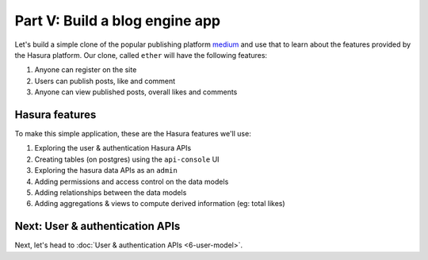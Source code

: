 .. .. meta::
   :description: Part 5 of a set of learning exercises meant for exploring Hasura in detail. This part covers using the data API along with SQL views & relationships.
   :keywords: hasura, getting started, step 5, SQL views and relationships

===============================
Part V: Build a blog engine app
===============================

Let's build a simple clone of the popular publishing platform `medium <https://medium.com/>`_ and use that to learn about the features provided by the Hasura platform. Our clone, called ``ether`` will have the following features:

#. Anyone can register on the site
#. Users can publish posts, like and comment
#. Anyone can view published posts, overall likes and comments


Hasura features
---------------

To make this simple application, these are the Hasura features we'll use:

#. Exploring the user & authentication Hasura APIs
#. Creating tables (on postgres) using the ``api-console`` UI
#. Exploring the hasura data APIs as an ``admin``
#. Adding permissions and access control on the data models
#. Adding relationships between the data models
#. Adding aggregations & views to compute derived information (eg: total likes)

Next: User & authentication APIs
--------------------------------

Next, let's head to :doc:`User & authentication APIs <6-user-model>`.
